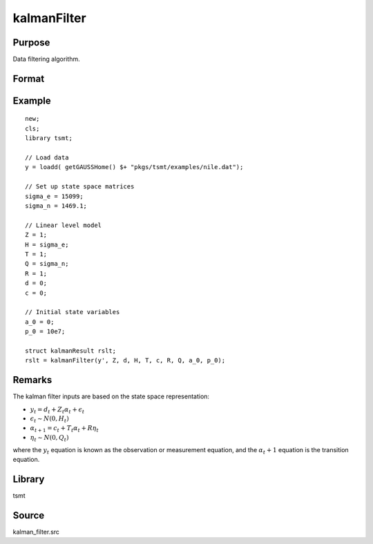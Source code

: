 kalmanFilter
============

Purpose
-------
Data filtering algorithm.

Format
------
.. function:: kout = kalmanFilter(y, Z, d, H, T, c, R, Q, a_0, p_0)

   :param yt: numerical vector of times series data.
   :type yt: px1 matrix

   :param Z: design matrix.
   :type Z: pxM matrix

   :param d: observation intercept.
   :type d: px1 matrix

   :param H: observation disturbance covariance.
   :type H: pxp matrix

   :param T: transition matrix.
   :type T: mxm matrix

   :param c: state intercept.
   :type c: px1 matrix

   :param R: selection matrix.
   :type R: mxr matrix

   :param Q: state disturbance covariance matrix.
   :type Q: rxr matrix

   :param a_0: initial prior state mean.
   :type a_0: mx1 matrix

   :param p_0: initial prior covariance matrix.
   :type p_0: mxm matrix

   :return kout: Instance of a :class:`kalmanOut` structure. The following members of *kout* are referencing within this routine:

      .. list-table::
         :widths: auto

         * - kout.filtered_state
           - Matrix, pxT, filtered states.
         * - kout.filtered_state_cov
           - Array, Txpxp, filtered state covariances.
         * - kout.predicted_state
           - Matrix, px(T+1), predicted states.
         * - kout.predicted_state_cov
           - Array, Txpxp, predicted state covariances.
         * - kout.forecast
           - Matrix, pxT, forecasts.
         * - kout.forecast_error
           - Matrix, pxT, forecast error.
         * - kout.forecast_error_cov
           - Array, Txpxp, forecast error covariances.
         * - kout.loglikelihood
           - Matrix, px(T+1), computed loglikelihood.

   :rtype kout: struct


Example
-------

::

   new;
   cls;
   library tsmt;

   // Load data
   y = loadd( getGAUSSHome() $+ "pkgs/tsmt/examples/nile.dat");

   // Set up state space matrices
   sigma_e = 15099;
   sigma_n = 1469.1;

   // Linear level model
   Z = 1;
   H = sigma_e;
   T = 1;
   Q = sigma_n;
   R = 1;
   d = 0;
   c = 0;

   // Initial state variables
   a_0 = 0;
   p_0 = 10e7;

   struct kalmanResult rslt;
   rslt = kalmanFilter(y', Z, d, H, T, c, R, Q, a_0, p_0);

Remarks
-------

The kalman filter inputs are based on the state space representation:

- :math:`y_t = d_t + Z_t\alpha_t + \epsilon_t`
- :math:`\epsilon_t \sim N(0, H_t)`
- :math:`\alpha_{t+1} = c_t + T_t\alpha_t + R\eta_t`
- :math:`\eta_t \sim N(0, Q_t)`

where the :math:`y_t` equation is known as the observation or
measurement equation, and the :math:`\alpha_t+1` equation is the transition
equation.

Library
-------
tsmt

Source
------
kalman_filter.src
